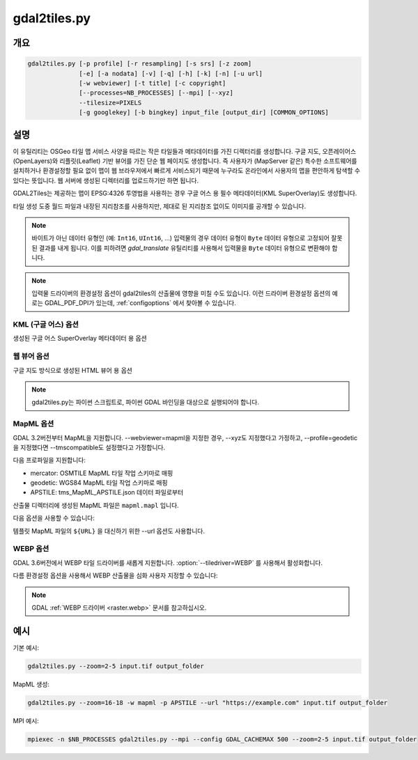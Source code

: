 .. _gdal2tiles:

================================================================================
gdal2tiles.py
================================================================================

.. only:: html

    TMS 타일, KML, 단순 웹 뷰어를 가진 디렉터리를 생성합니다.

.. Index:: gdal2tiles

개요
--------

.. code-block::


    gdal2tiles.py [-p profile] [-r resampling] [-s srs] [-z zoom]
                  [-e] [-a nodata] [-v] [-q] [-h] [-k] [-n] [-u url]
                  [-w webviewer] [-t title] [-c copyright]
                  [--processes=NB_PROCESSES] [--mpi] [--xyz]
                  --tilesize=PIXELS
                  [-g googlekey] [-b bingkey] input_file [output_dir] [COMMON_OPTIONS]

설명
-----------

이 유틸리티는 OSGeo 타일 맵 서비스 사양을 따르는 작은 타일들과 메타데이터를 가진 디렉터리를 생성합니다. 구글 지도, 오픈레이어스(OpenLayers)와 리플릿(Leaflet) 기반 뷰어를 가진 단순 웹 페이지도 생성합니다. 즉 사용자가 (MapServer 같은) 특수한 소프트웨어를 설치하거나 환경설정할 필요 없이 맵이 웹 브라우저에서 빠르게 서비스되기 때문에 누구라도 온라인에서 사용자의 맵을 편안하게 탐색할 수 있다는 뜻입니다. 웹 서버에 생성된 디렉터리를 업로드하기만 하면 됩니다.

GDAL2Tiles는 제공하는 맵이 EPSG:4326 투영법을 사용하는 경우 구글 어스 용 필수 메타데이터(KML SuperOverlay)도 생성합니다.

타일 생성 도중 월드 파일과 내장된 지리참조를 사용하지만, 제대로 된 지리참조 없이도 이미지를 공개할 수 있습니다.

.. note::

    바이트가 아닌 데이터 유형인 (예: ``Int16``, ``UInt16``, ...) 입력물의 경우 데이터 유형이 ``Byte`` 데이터 유형으로 고정되어 잘못된 결과를 내게 됩니다. 이를 피하려면 `gdal_translate` 유틸리티를 사용해서 입력물을 ``Byte`` 데이터 유형으로 변환해야 합니다.

.. note::

    입력물 드라이버의 환경설정 옵션이 gdal2tiles의 산출물에 영향을 미칠 수도 있습니다. 이런 드라이버 환경설정 옵션의 예로는 GDAL_PDF_DPI가 있는데, :ref:`configoptions` 에서 찾아볼 수 있습니다.


.. program:: gdal2tiles

.. option:: -p <PROFILE>, --profile=<PROFILE>

    타일 자르기(tile cutting) 프로파일(mercator, geodetic, raster) - 기본값은 'mercator'(구글 지도 호환)입니다.

    GDAL 3.2버전부터, GDAL data 디렉터리에 있는 tms_XXXX.json 파일로부터 추가 프로파일을 사용할 수 있습니다. (모든 확대/축소 수준이 동일한 원점, 타일 크기, 그리고 연이어 2배씩 변화하는 확대/축소 수준들 사이의 해상도를 사용해야 합니다.)

.. option:: -r <RESAMPLING>, --resampling=<RESAMPLING>

    리샘플링 메소드(average, near, bilinear, cubic, cubicspline, lanczos, antialias, mode, max, min, med, q1, q3) - 기본값은 'average'입니다.

.. option:: -s <SRS>, --s_srs=<SRS>

    소스 입력 데이터에 사용된 공간 좌표계입니다.

.. option:: --xyz

    TMS 대신 (OSM Slippy Map 표준인) XYZ 타일을 생성합니다. 기본 모드(TMS)에서는 y=0 위치에 있는 타일이 가장 남쪽에 있는 타일인 반면, (OGC WMTS도 사용하는) XYZ 모드에서는 y=0 위치에 있는 타일이 가장 북쪽에 있습니다.

    .. versionadded:: 3.1

.. option:: -z <ZOOM>, --zoom=<ZOOM>

    렌더링할 확대/축소 수준입니다(서식:'2-5', '10-' 또는 '10').

.. option:: -e, --resume

    다시 시작(resume) 모드입니다. 누락된 파일들만 생성합니다.

.. option:: -a <NODATA>, --srcnodata=<NODATA>

    입력 데이터셋에서 투명하다고 간주되는 값입니다. 입력 데이터셋이 이미 관련 NODATA 값을 가지고 있는 경우, 지정한 값으로 무시합니다.

.. option:: -v, --verbose

    타일 생성에 대한 자세한 설명을 생성합니다.

.. option:: -x, --exclude

    산출 타일셋에서 투명한 타일을 제외시킵니다.

.. option:: -q, --quiet

    stdout으로 나가는 메시지와 상태(status)를 비활성화합니다.

    .. versionadded:: 2.1

.. option:: --processes=<NB_PROCESSES>

    계산 속도를 높이기 위해 타일 작업에 사용할 병렬 프로세스의 개수입니다.

    .. versionadded:: 2.3

.. option:: --mpi

    mpiexec이 실행했다고 가정하고, MPI 병렬성(parallelism)을 활성화하고 --processes를 무시합니다. 작동하는 MPI 환경 및 파이썬 패키지 용 MPI(mpi4py)가 필수입니다. 사용자가 GDAL_CACHEMAX를 노드 당 메모리와 노드 당 실행된 프로세스의 개수를 기반으로 하는 프로세스 별 적절한 캐시 크기로 설정해야 합니다.

    .. versionadded:: 3.5

.. option:: --tilesize=<PIXELS>

    타일의 픽셀 단위 너비와 높이입니다. 기본값은 256입니다.

    .. versionadded:: 3.1

.. option:: --tiledriver=<DRIVER>

    타일을 위해 사용할 산출 드라이버입니다. 타일 파일 포맷을 결정합니다.
    현재 PNG 및 WEBP를 지원합니다. 기본값은 PNG입니다.
    WEBP 드라이버에 대한 추가적인 환경설정은 'WEBP 옵션' 단락에 문서화되어 있습니다.

  .. versionadded:: 3.6

.. option:: -h, --help

    도움말 메시지를 표시하고 엑시트합니다.

.. option:: --version

    프로그램의 버전 숫자를 표시하고 엑시트합니다.


KML (구글 어스) 옵션
++++++++++++++++++++++++++

생성된 구글 어스 SuperOverlay 메타데이터 용 옵션

.. option:: -k, --force-kml

    구글 어스 용 KML을 생성합니다. 기본값은 'geodetic' 프로파일과 EPSG:4326 투영법을 사용하는 'raster'입니다. 이와 다른 투영법을 사용하는 데이터셋의 경우 주의하십시오!

.. option:: -n, --no-kml

    EPSG:4326 용 KML 파일을 자동 생성하지 않습니다.

.. option:: -u <URL>, --url=<URL>

    생성된 타일들이 공개될 URL 주소입니다.


웹 뷰어 옵션
++++++++++++++++++

구글 지도 방식으로 생성된 HTML 뷰어 용 옵션

.. option:: -w <WEBVIEWER>, --webviewer=<WEBVIEWER>

    생성할 웹 뷰어(all, google, openlayers, leaflet, mapml, none) - 기본값은 'all'입니다.

.. option:: -t <TITLE>, --title=<TITLE>

    맵의 제목입니다.

.. option:: -c <COPYRIGHT>, --copyright=<COPYRIGHT>

    맵의 저작권입니다.

.. option:: -g <GOOGLEKEY>, --googlekey=<GOOGLEKEY>

    http://code.google.com/apis/maps/signup.html 에서 받은 구글 지도 API 키입니다.

.. option:: -b <BINGKEY>, --bingkey=<BINGKEY>

    https://www.bingmapsportal.com/ 에서 받은 빙 맵 API 키입니다.

.. note::

    gdal2tiles.py는 파이썬 스크립트로, 파이썬 GDAL 바인딩을 대상으로 실행되어야 합니다.

MapML 옵션
+++++++++++++

GDAL 3.2버전부터 MapML을 지원합니다. --webviewer=mapml을 지정한 경우, --xyz도 지정했다고 가정하고, --profile=geodetic을 지정했다면 --tmscompatible도 설정했다고 가정합니다.

다음 프로파일을 지원합니다:

- mercator: OSMTILE MapML 타일 작업 스키마로 매핑
- geodetic: WGS84 MapML 타일 작업 스키마로 매핑
- APSTILE: tms_MapML_APSTILE.json 데이터 파일로부터

산출물 디렉터리에 생성된 MapML 파일은 ``mapml.mapl`` 입니다.

다음 옵션을 사용할 수 있습니다:

.. option:: --mapml-template=<filename>

    변수들을 대신할 템플릿 MapML 파일의 이름입니다. 지정하지 않는 경우 GDAL 데이터 리소스에 있는 일반 template_tiles.mapml 파일을 사용할 것입니다.

템플릿 MapML 파일의 ``${URL}`` 을 대신하기 위한 --url 옵션도 사용합니다.

WEBP 옵션
+++++++++++++

GDAL 3.6버전에서 WEBP 타일 드라이버를 새롭게 지원합니다. :option:`--tiledriver=WEBP` 를 사용해서 활성화합니다.

다름 환경설정 옵션을 사용해서 WEBP 산출물을 심화 사용자 지정할 수 있습니다:

.. option:: --webp-quality=<QUALITY>

    QUALITY는 1에서 100 사이의 정수입니다. 기본값은 75입니다.

.. option:: --webp-lossless

    WEBP 비손실 압축을 사용합니다. 기본값은 손실 압축입니다.

.. note::

    GDAL :ref:`WEBP 드라이버 <raster.webp>` 문서를 참고하십시오.

예시
--------

기본 예시:

.. code-block::

  gdal2tiles.py --zoom=2-5 input.tif output_folder


MapML 생성:

.. code-block::

  gdal2tiles.py --zoom=16-18 -w mapml -p APSTILE --url "https://example.com" input.tif output_folder


MPI 예시:

.. code-block::

  mpiexec -n $NB_PROCESSES gdal2tiles.py --mpi --config GDAL_CACHEMAX 500 --zoom=2-5 input.tif output_folder
